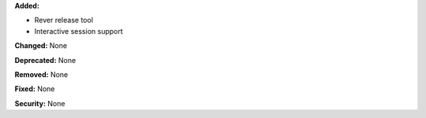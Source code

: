**Added:**

* Rever release tool
* Interactive session support

**Changed:** None

**Deprecated:** None

**Removed:** None

**Fixed:** None

**Security:** None
